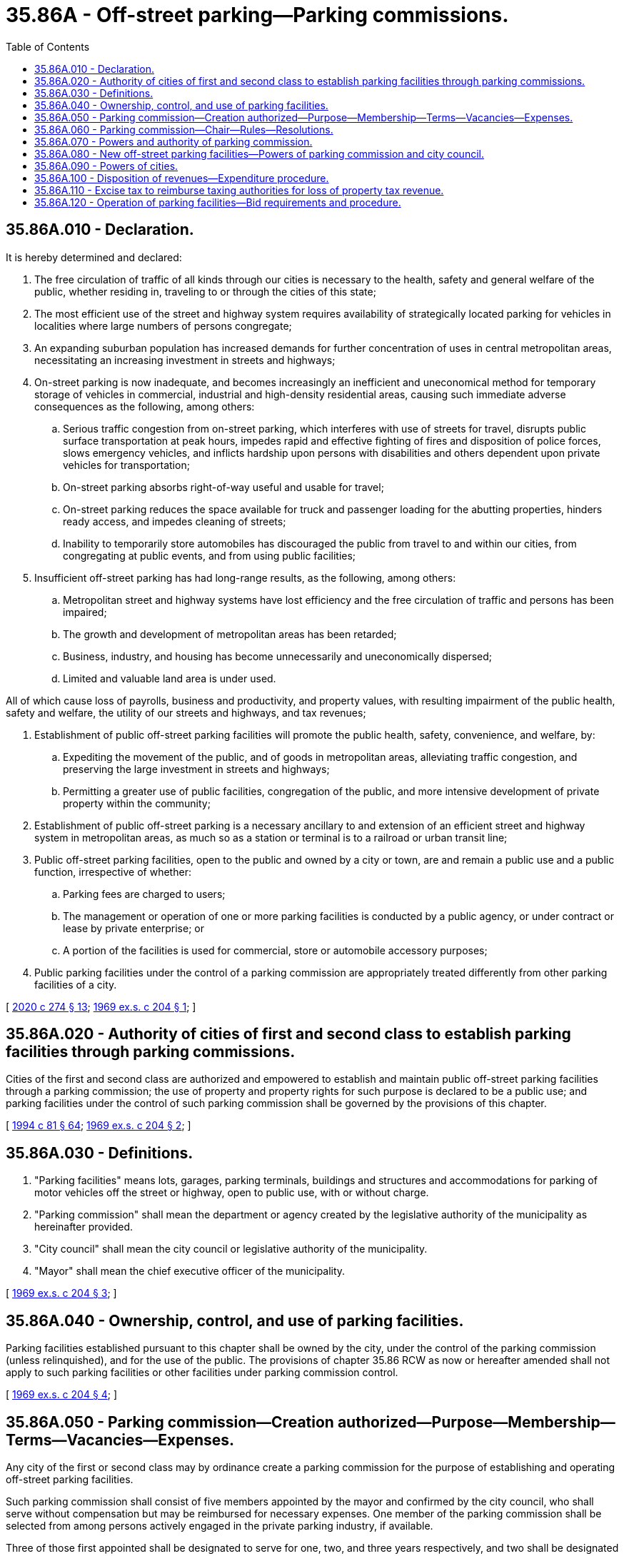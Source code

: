 = 35.86A - Off-street parking—Parking commissions.
:toc:

== 35.86A.010 - Declaration.
It is hereby determined and declared:

. The free circulation of traffic of all kinds through our cities is necessary to the health, safety and general welfare of the public, whether residing in, traveling to or through the cities of this state;

. The most efficient use of the street and highway system requires availability of strategically located parking for vehicles in localities where large numbers of persons congregate;

. An expanding suburban population has increased demands for further concentration of uses in central metropolitan areas, necessitating an increasing investment in streets and highways;

. On-street parking is now inadequate, and becomes increasingly an inefficient and uneconomical method for temporary storage of vehicles in commercial, industrial and high-density residential areas, causing such immediate adverse consequences as the following, among others:

.. Serious traffic congestion from on-street parking, which interferes with use of streets for travel, disrupts public surface transportation at peak hours, impedes rapid and effective fighting of fires and disposition of police forces, slows emergency vehicles, and inflicts hardship upon persons with disabilities and others dependent upon private vehicles for transportation;

.. On-street parking absorbs right-of-way useful and usable for travel;

.. On-street parking reduces the space available for truck and passenger loading for the abutting properties, hinders ready access, and impedes cleaning of streets;

.. Inability to temporarily store automobiles has discouraged the public from travel to and within our cities, from congregating at public events, and from using public facilities;

. Insufficient off-street parking has had long-range results, as the following, among others:

.. Metropolitan street and highway systems have lost efficiency and the free circulation of traffic and persons has been impaired;

.. The growth and development of metropolitan areas has been retarded;

.. Business, industry, and housing has become unnecessarily and uneconomically dispersed;

.. Limited and valuable land area is under used.

All of which cause loss of payrolls, business and productivity, and property values, with resulting impairment of the public health, safety and welfare, the utility of our streets and highways, and tax revenues;

. Establishment of public off-street parking facilities will promote the public health, safety, convenience, and welfare, by:

.. Expediting the movement of the public, and of goods in metropolitan areas, alleviating traffic congestion, and preserving the large investment in streets and highways;

.. Permitting a greater use of public facilities, congregation of the public, and more intensive development of private property within the community;

. Establishment of public off-street parking is a necessary ancillary to and extension of an efficient street and highway system in metropolitan areas, as much so as a station or terminal is to a railroad or urban transit line;

. Public off-street parking facilities, open to the public and owned by a city or town, are and remain a public use and a public function, irrespective of whether:

.. Parking fees are charged to users;

.. The management or operation of one or more parking facilities is conducted by a public agency, or under contract or lease by private enterprise; or

.. A portion of the facilities is used for commercial, store or automobile accessory purposes;

. Public parking facilities under the control of a parking commission are appropriately treated differently from other parking facilities of a city.

[ http://lawfilesext.leg.wa.gov/biennium/2019-20/Pdf/Bills/Session%20Laws/House/2390.SL.pdf?cite=2020%20c%20274%20§%2013[2020 c 274 § 13]; http://leg.wa.gov/CodeReviser/documents/sessionlaw/1969ex1c204.pdf?cite=1969%20ex.s.%20c%20204%20§%201[1969 ex.s. c 204 § 1]; ]

== 35.86A.020 - Authority of cities of first and second class to establish parking facilities through parking commissions.
Cities of the first and second class are authorized and empowered to establish and maintain public off-street parking facilities through a parking commission; the use of property and property rights for such purpose is declared to be a public use; and parking facilities under the control of such parking commission shall be governed by the provisions of this chapter.

[ http://lawfilesext.leg.wa.gov/biennium/1993-94/Pdf/Bills/Session%20Laws/House/2244.SL.pdf?cite=1994%20c%2081%20§%2064[1994 c 81 § 64]; http://leg.wa.gov/CodeReviser/documents/sessionlaw/1969ex1c204.pdf?cite=1969%20ex.s.%20c%20204%20§%202[1969 ex.s. c 204 § 2]; ]

== 35.86A.030 - Definitions.
. "Parking facilities" means lots, garages, parking terminals, buildings and structures and accommodations for parking of motor vehicles off the street or highway, open to public use, with or without charge.

. "Parking commission" shall mean the department or agency created by the legislative authority of the municipality as hereinafter provided.

. "City council" shall mean the city council or legislative authority of the municipality.

. "Mayor" shall mean the chief executive officer of the municipality.

[ http://leg.wa.gov/CodeReviser/documents/sessionlaw/1969ex1c204.pdf?cite=1969%20ex.s.%20c%20204%20§%203[1969 ex.s. c 204 § 3]; ]

== 35.86A.040 - Ownership, control, and use of parking facilities.
Parking facilities established pursuant to this chapter shall be owned by the city, under the control of the parking commission (unless relinquished), and for the use of the public. The provisions of chapter 35.86 RCW as now or hereafter amended shall not apply to such parking facilities or other facilities under parking commission control.

[ http://leg.wa.gov/CodeReviser/documents/sessionlaw/1969ex1c204.pdf?cite=1969%20ex.s.%20c%20204%20§%204[1969 ex.s. c 204 § 4]; ]

== 35.86A.050 - Parking commission—Creation authorized—Purpose—Membership—Terms—Vacancies—Expenses.
Any city of the first or second class may by ordinance create a parking commission for the purpose of establishing and operating off-street parking facilities.

Such parking commission shall consist of five members appointed by the mayor and confirmed by the city council, who shall serve without compensation but may be reimbursed for necessary expenses. One member of the parking commission shall be selected from among persons actively engaged in the private parking industry, if available.

Three of those first appointed shall be designated to serve for one, two, and three years respectively, and two shall be designated to serve four years. The terms for all subsequently appointed members shall be four years. In event of any vacancy, the mayor, subject to confirmation of the city council, shall make appointments to fill the unexpired portion of the term.

A member may be reappointed, and shall hold office until his or her successor has been appointed and has qualified. Members may be removed by the mayor upon consent of the city council.

[ http://lawfilesext.leg.wa.gov/biennium/1993-94/Pdf/Bills/Session%20Laws/House/2244.SL.pdf?cite=1994%20c%2081%20§%2065[1994 c 81 § 65]; http://leg.wa.gov/CodeReviser/documents/sessionlaw/1969ex1c204.pdf?cite=1969%20ex.s.%20c%20204%20§%205[1969 ex.s. c 204 § 5]; ]

== 35.86A.060 - Parking commission—Chair—Rules—Resolutions.
The parking commission shall select from its members a chair, and may establish its own rules, regulations and procedures not inconsistent with this chapter. No resolution shall be adopted by the parking commission except upon the concurrence of at least three members.

[ http://lawfilesext.leg.wa.gov/biennium/2009-10/Pdf/Bills/Session%20Laws/Senate/5038.SL.pdf?cite=2009%20c%20549%20§%202128[2009 c 549 § 2128]; http://leg.wa.gov/CodeReviser/documents/sessionlaw/1969ex1c204.pdf?cite=1969%20ex.s.%20c%20204%20§%206[1969 ex.s. c 204 § 6]; ]

== 35.86A.070 - Powers and authority of parking commission.
The parking commission is authorized and empowered, in the name of the municipality by resolution to:

. Own and acquire property and property rights by purchase, gift, devise, or lease for the construction, maintenance, or operation of off-street parking facilities, or for effectuating the purpose of this chapter; and accept grants-in-aid, including compliance with conditions attached thereto;

. Construct, maintain, and operate off-street parking facilities located on land dedicated for park or civic center purposes, or on other municipally-owned land where the primary purpose of such off-street parking facility is to provide parking for persons who use such park or civic center facilities, and undertake research, and prepare plans incidental thereto subject to applicable statutes and charter provisions for municipal purchases, expenditures, and improvements; and in addition may own other off-street parking facilities and operate them in accordance with RCW 35.86A.120: PROVIDED, That the provisions of chapter 35.86 RCW as now or hereafter amended shall not apply to such construction, operation or maintenance;

. Establish and collect parking fees, require that receipts be provided for parking fees, make exemption for persons with disabilities, lease space for commercial, store, advertising or automobile accessory purposes, and regulate prices and service charges, for use of and within and the aerial space over parking facilities under its control;

. Subject to applicable city civil service provisions, provide for the appointment, removal and control of officers and employees, and prescribe their duties and compensation, and to control all equipment and property under the commission's jurisdiction;

. Contract with private persons and organizations for the management and/or operation of parking facilities under its control, and services related thereto, including leasing of such facilities or portions thereof;

. Cause construction of parking facilities as a condition of an operating agreement or lease, derived through competitive bidding, or in the manner authorized by chapter 35.42 RCW;

. Execute and accept instruments, including deeds, necessary or convenient for the carrying on of its business; acquire rights to develop parking facilities over or under city property; and to contract to operate and manage parking facilities under the jurisdiction of other city departments or divisions and of other public bodies;

. Determine the need for and recommend to the city council:

.. The establishment of local improvement districts to pay the cost of parking facilities or any part thereof;

.. The issuance of bonds or other financing by the city for construction of parking facilities;

.. The acquisition of property and property rights by condemnation from the public, or in street areas;

. Transfer its control of property to the city and liquidate its affairs, so long as such transfer does not contravene any covenant or agreement made with the holders of bonds or other creditors; and

. Require payment of the excise tax hereinafter provided.

Parking fees for parking facilities under the control of the parking commission shall be maintained commensurate with and neither higher nor lower than prevailing rates for parking charged by commercial operators in the general area.

[ http://lawfilesext.leg.wa.gov/biennium/2019-20/Pdf/Bills/Session%20Laws/House/2390.SL.pdf?cite=2020%20c%20274%20§%2014[2020 c 274 § 14]; http://leg.wa.gov/CodeReviser/documents/sessionlaw/1980c127.pdf?cite=1980%20c%20127%20§%201[1980 c 127 § 1]; http://leg.wa.gov/CodeReviser/documents/sessionlaw/1975ex1c221.pdf?cite=1975%201st%20ex.s.%20c%20221%20§%203[1975 1st ex.s. c 221 § 3]; http://leg.wa.gov/CodeReviser/documents/sessionlaw/1969ex1c204.pdf?cite=1969%20ex.s.%20c%20204%20§%207[1969 ex.s. c 204 § 7]; ]

== 35.86A.080 - New off-street parking facilities—Powers of parking commission and city council.
. Whenever the parking commission intends to construct new off-street parking facilities it shall:

.. Prepare plans for such proposed development, which shall meet the approval of the planning commission, other appropriate city planning agency, or city council;

.. Prepare a report to the city council stating the proposed method of financing and property acquisition;

.. Specify the property rights, if any, to be secured from the public or of property devoted to public use; the uses of streets necessary therefor, or realignment or vacation of streets and alleys; the relocation of street utilities; and any street area to be occupied or closed during construction.

. In the event the proposed parking facility shall require:

.. Creation of a local improvement district;

.. Issuance of bonds, allocation or appropriation of municipal revenues from other sources, or guarantees of or use of the credit of the municipality;

.. Exercise of the power of eminent domain; or

.. Use of, or vacation, realignment of streets and alleys, or relocation of municipal utilities.

One or more public hearings shall be held thereon before the city council, or an assigned committee thereof, which shall report its recommendations to be approved, revised, or rejected by the city council. Such hearings may be consolidated with any required hearings for street vacations, or creation of a local improvement district. Pursuant to such hearing, the city council may:

. Create a local improvement district to finance all or part of the parking facility, in accordance with Title 35 RCW, as now existing or hereinafter amended: PROVIDED, HOWEVER, That assessments against property within the district may be measured per lot, per square foot, by property valuation, or any other method as fairly reflects the special benefits derived therefrom, and credit in calculating the assessment may be allowed for property rights or services performed;

. Provide for issuance of revenue bonds payable from revenues of the proposed parking facility, from other off-street parking facilities, on-street meter collections, or allocations of other sources of funds; issue general obligation bonds; make reimbursable or nonrefundable appropriations from the general fund, or reserves; and/or guarantee bonds issued or otherwise pledge the city's credit, all in such combination, and under such terms and conditions as the city council shall specify;

. Authorize acquisition of the necessary property and property rights by eminent domain proceedings, in the manner authorized by law for cities in Title 8 RCW: PROVIDED, That the city council shall first determine that the proposed parking facility will promote the circulation of traffic or the more convenient or efficient use by the public of streets or public facilities in the immediate area than would exist if the proposed parking facility were not provided, or that the parking facility otherwise enhances the public health, safety and welfare; and

. Authorize and execute the necessary transfer or control of property rights; vacate or realign streets and alleys or permit uses within the same; and direct relocation of street utilities.

In event none of the four above powers need be exercised, the city council's approval of construction plans shall be deemed full authority to construct and complete the parking facility.

[ http://leg.wa.gov/CodeReviser/documents/sessionlaw/1969ex1c204.pdf?cite=1969%20ex.s.%20c%20204%20§%208[1969 ex.s. c 204 § 8]; ]

== 35.86A.090 - Powers of cities.
The city may:

. Transfer control of off-street parking facilities under other departments to the parking commission under such conditions as deemed appropriate;

. Issue revenue bonds pursuant to chapter 35.41 RCW, and RCW * 35.24.305, and 35.81.100 as now or hereafter amended, and such other statutes as may authorize such bonds for parking facilities authorized herein;

. Issue general obligation bonds pursuant to chapters 39.44, 39.52 RCW, and RCW 35.81.115 as now or hereafter amended, and such other statutes and applicable provisions of the state Constitution that may authorize such bonds for parking facilities authorized herein;

. Appropriate funds for the parking commission; and

. Enact such ordinances as may be necessary to carry out the provisions of this chapter, notwithstanding any charter provisions to the contrary.

[ http://leg.wa.gov/CodeReviser/documents/sessionlaw/1969ex1c204.pdf?cite=1969%20ex.s.%20c%20204%20§%209[1969 ex.s. c 204 § 9]; ]

== 35.86A.100 - Disposition of revenues—Expenditure procedure.
All revenues received shall be paid to the municipal treasurer for the credit of the general fund, or such other funds as may be provided by ordinance.

Expenditures of the parking commission shall be made in accordance with the budget adopted by the municipality pursuant to chapter 35.32A RCW.

[ http://leg.wa.gov/CodeReviser/documents/sessionlaw/1969ex1c204.pdf?cite=1969%20ex.s.%20c%20204%20§%2010[1969 ex.s. c 204 § 10]; ]

== 35.86A.110 - Excise tax to reimburse taxing authorities for loss of property tax revenue.
Such cities shall pay to the county treasurer an annual excise tax equal to the amount which would be paid upon real property devoted to the purpose of off-street parking, were it in private ownership. This section shall apply to parking facilities acquired and/or operated under this chapter. The proceeds of such excise tax shall be allocated by the county treasurer to the various taxing authorities in which such property is situated, in the same manner as though the property were in private ownership.

[ http://leg.wa.gov/CodeReviser/documents/sessionlaw/1969ex1c204.pdf?cite=1969%20ex.s.%20c%20204%20§%2011[1969 ex.s. c 204 § 11]; ]

== 35.86A.120 - Operation of parking facilities—Bid requirements and procedure.
Except for off-street parking facilities situated on real property leased or rented to a city and not used for park and civic center parking, cities may operate off-street parking facilities with city forces. Leased or rented off-street parking facilities shall be operated by responsible, experienced private operators of such facilities. The call for bids shall specify the terms and conditions under which the facility will be leased for private operation. The call for bids shall specify the time and place at which the bids will be received and the time and when the same will be opened, and such call shall be advertised once a week for two successive weeks before the time fixed for the filing of bids in a newspaper of general circulation in the city. If no bid is received for the operation of such an off-street parking facility, or if the bids received are not satisfactory, the legislative body of the city may reject such bids and shall readvertise the facility for lease. In the event that no bids or no satisfactory bids shall have been received following the second advertising, the city may negotiate with a private operator for the operation of the facility without competitive bidding. In the event the city shall be unable to negotiate for satisfactory private operation within a reasonable time, the city may operate the facility for a period not to exceed three years, at which time it shall readvertise as provided above in this section.

[ http://leg.wa.gov/CodeReviser/documents/sessionlaw/1980c127.pdf?cite=1980%20c%20127%20§%202[1980 c 127 § 2]; http://leg.wa.gov/CodeReviser/documents/sessionlaw/1975ex1c221.pdf?cite=1975%201st%20ex.s.%20c%20221%20§%204[1975 1st ex.s. c 221 § 4]; http://leg.wa.gov/CodeReviser/documents/sessionlaw/1969ex1c204.pdf?cite=1969%20ex.s.%20c%20204%20§%2012[1969 ex.s. c 204 § 12]; ]

